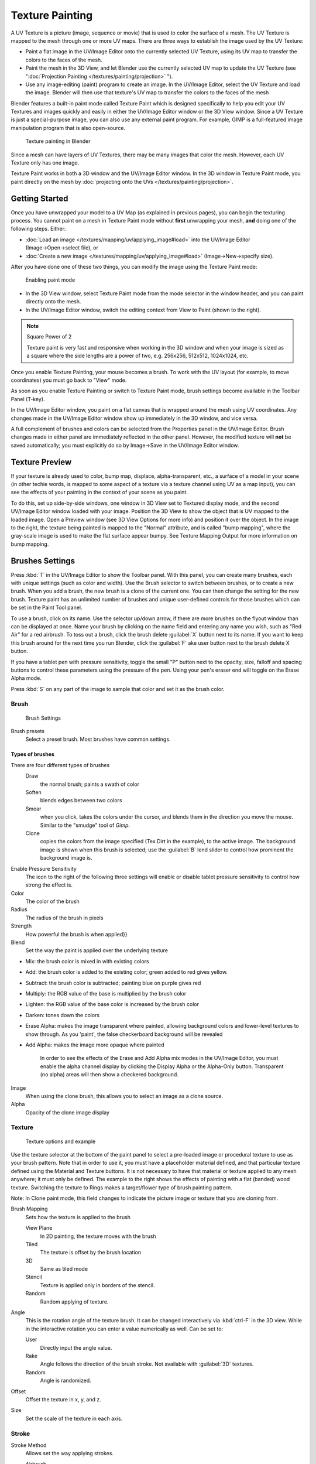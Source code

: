 
..    TODO/Review: {{review|im=examples}} .


Texture Painting
****************

A UV Texture is a picture (image, sequence or movie)
that is used to color the surface of a mesh.
The UV Texture is mapped to the mesh through one or more UV maps.
There are three ways to establish the image used by the UV Texture:


- Paint a flat image in the UV/Image Editor onto the currently selected UV Texture, using its UV map to transfer the colors to the faces of the mesh.
- Paint the mesh in the 3D View, and let Blender use the currently selected UV map to update the UV Texture (see "\ :doc:`Projection Painting </textures/painting/projection>` ").
- Use any image-editing (paint) program to create an image. In the UV/Image Editor, select the UV Texture and load the image. Blender will then use that texture's UV map to transfer the colors to the faces of the mesh

Blender features a built-in paint mode called Texture Paint which is designed specifically to
help you edit your UV Textures and images quickly and easily in either the UV/Image Editor
window or the 3D View window. Since a UV Texture is just a special-purpose image,
you can also use any external paint program. For example,
GIMP is a full-featured image manipulation program that is also open-source.


.. figure:: /images/Doc26-textures-painting.jpg
   :width: 400px
   :figwidth: 400px

   Texture painting in Blender


Since a mesh can have layers of UV Textures, there may be many images that color the mesh.
However, each UV Texture only has one image.

Texture Paint works in both a 3D window and the UV/Image Editor window. In the 3D window in Texture Paint mode, you paint directly on the mesh by :doc:`projecting onto the UVs </textures/painting/projection>`.


Getting Started
===============

Once you have unwrapped your model to a UV Map (as explained in previous pages),
you can begin the texturing process.
You cannot paint on a mesh in Texture Paint mode without **first** unwrapping your mesh,
**and** doing one of the following steps. Either:


- :doc:`Load an image </textures/mapping/uv/applying_image#load>` into the UV/Image Editor (Image→Open→select file), or
- :doc:`Create a new image </textures/mapping/uv/applying_image#load>` (Image→New→specify size).

After you have done one of these two things,
you can modify the image using the Texture Paint mode:


.. figure:: /images/Doc26-textures-painting-paintMode.jpg
   :width: 250px
   :figwidth: 250px

   Enabling paint mode


- In the 3D View window, select Texture Paint mode from the mode selector in the window header, and you can paint directly onto the mesh.
- In the UV/Image Editor window, switch the editing context from View to Paint (shown to the right).


.. note:: Square Power of 2

   Texture paint is very fast and responsive when working in the 3D window and when your image is sized as a square where the side lengths are a power of two, e.g. 256x256, 512x512, 1024x1024, etc.


Once you enable Texture Painting, your mouse becomes a brush. To work with the UV layout
(for example, to move coordinates) you must go back to "View" mode.

As soon as you enable Texture Painting or switch to Texture Paint mode,
brush settings become available in the Toolbar Panel (T-key).

In the UV/Image Editor window,
you paint on a flat canvas that is wrapped around the mesh using UV coordinates.
Any changes made in the UV/Image Editor window show up immediately in the 3D window,
and vice versa.

A full complement of brushes and colors can be selected from the Properties panel in the
UV/Image Editor.
Brush changes made in either panel are immediately reflected in the other panel. However,
the modified texture will **not** be saved automatically;
you must explicitly do so by Image→Save in the UV/Image Editor window.


Texture Preview
===============

If your texture is already used to color, bump map, displace, alpha-transparent, etc.,
a surface of a model in your scene (in other techie words,
is mapped to some aspect of a texture via a texture channel using UV as a map input),
you can see the effects of your painting in the context of your scene as you paint.

To do this, set up side-by-side windows, one window in 3D View set to Textured display mode,
and the second UV/Image Editor window loaded with your image.
Position the 3D View to show the object that is UV mapped to the loaded image.
Open a Preview window (see 3D View Options for more info) and position it over the object.
In the image to the right, the texture being painted is mapped to the "Normal" attribute,
and is called "bump mapping",
where the gray-scale image is used to make the flat surface appear bumpy.
See Texture Mapping Output for more information on bump mapping.


Brushes Settings
================

Press :kbd:`T` in the UV/Image Editor to show the Toolbar panel. With this panel,
you can create many brushes, each with unique settings (such as color and width).
Use the Brush selector to switch between brushes, or to create a new brush.
When you add a brush, the new brush is a clone of the current one.
You can then change the setting for the new brush. Texture paint has an unlimited number of
brushes and unique user-defined controls for those brushes which can be set in the Paint Tool
panel.

To use a brush, click on its name. Use the selector up/down arrow,
if there are more brushes on the flyout window than can be displayed at once.
Name your brush by clicking on the name field and entering any name you wish,
such as "Red Air" for a red airbrush. To toss out a brush,
click the brush delete :guilabel:`X` button next to its name.
If you want to keep this brush around for the next time you run Blender,
click the :guilabel:`F` ake user button next to the brush delete X button.

If you have a tablet pen with pressure sensitivity,
toggle the small "P" button next to the opacity, size,
falloff and spacing buttons to control these parameters using the pressure of the pen.
Using your pen's eraser end will toggle on the Erase Alpha mode.

Press :kbd:`S` on any part of the image to sample that color and set it as the brush
color.


Brush
-----

.. figure:: /images/Doc26-textures-painting-brush.jpg
   :width: 200px
   :figwidth: 200px

   Brush Settings


Brush presets
   Select a preset brush. Most brushes have common settings.


Types of brushes
^^^^^^^^^^^^^^^^

There are four different types of brushes
   Draw
      the normal brush; paints a swath of color

   Soften
      blends edges between two colors

   Smear
      when you click, takes the colors under the cursor, and blends them in the direction you move the mouse. Similar to the "smudge" tool of *Gimp*.

   Clone
      copies the colors from the image specified (Tex.Dirt in the example), to the active image. The background image is shown when this brush is selected; use the :guilabel:`B` lend slider to control how prominent the background image is.

Enable Pressure Sensitivity
   The icon to the right of the following three settings will enable or disable tablet pressure sensitivity to control how strong the effect is.

Color
   The color of the brush

Radius
   The radius of the brush in pixels

Strength
   How powerful the brush is when applied}}

Blend
   Set the way the paint is applied over the underlying texture


- Mix: the brush color is mixed in with existing colors
- Add: the brush color is added to the existing color; green added to red gives yellow.
- Subtract: the brush color is subtracted; painting blue on purple gives red
- Multiply: the RGB value of the base is multiplied by the brush color
- Lighten: the RGB value of the base color is increased by the brush color
- Darken: tones down the colors
- Erase Alpha: makes the image transparent where painted, allowing background colors and lower-level textures to show through. As you 'paint', the false checkerboard background will be revealed
- Add Alpha: makes the image more opaque where painted

   In order to see the effects of the Erase and Add Alpha mix modes in the UV/Image Editor, you must enable the alpha channel display by clicking the Display Alpha or the Alpha-Only button. Transparent (no alpha) areas will then show a checkered background.

Image
   When using the clone brush, this allows you to select an image as a clone source.

Alpha
   Opacity of the clone image display


Texture
-------

.. figure:: /images/Doc26-textures-painting-brushTexture.jpg
   :width: 250px
   :figwidth: 250px

   Texture options and example


Use the texture selector at the bottom of the paint panel to select a pre-loaded image or
procedural texture to use as your brush pattern. Note that in order to use it,
you must have a placeholder material defined,
and that particular texture defined using the Material and Texture buttons.
It is not necessary to have that material or texture applied to any mesh anywhere;
it must only be defined. The example to the right shows the effects of painting with a flat
(banded) wood texture.
Switching the texture to Rings makes a target/flower type of brush painting pattern.

Note: In Clone paint mode,
this field changes to indicate the picture image or texture that you are cloning from.

Brush Mapping
   Sets how the texture is applied to the brush

   View Plane
      In 2D painting, the texture moves with the brush
   Tiled
      The texture is offset by the brush location
   3D
      Same as tiled mode
   Stencil
      Texture is applied only in borders of the stencil.
   Random
      Random applying of texture.

Angle
   This is the rotation angle of the texture brush. It can be changed interactively via :kbd:`ctrl-F` in the 3D view. While in the interactive rotation you can enter a value numerically as well. Can be set to:

   User
      Directly input the angle value.
   Rake
      Angle follows the direction of the brush stroke. Not available with :guilabel:`3D` textures.
   Random
      Angle is randomized.

Offset
   Offset the texture in x, y, and z.

Size
   Set the scale of the texture in each axis.


Stroke
------

Stroke Method
   Allows set the way applying strokes.

   Airbrush
      Flow of the brush continues as long as the mouse click is held, determined by the :guilabel:`Rate` setting. If disabled, the brush only modifies the color when the brush changes its location.

      Rate
         Interval between paints for airbrush

   Space
      Creates brush stroke as a series of dots, whose spacing is determined by the :guilabel:`Spacing` setting.

      Spacing
         Represents the percentage of the brush diameter. Limit brush application to the distance specified by spacing.
   Dots
      Apply paint on each mouse move step
   Jitter
      Jitter the position of the brush while painting

Smooth stroke
   Brush lags behind mouse and follows a smoother path. When enabled, the following become active:

   Radius
      Sets the minimun distance from the last point before stroke continues.
   Factor
      Sets the amount of smoothing.

Input Samples
   Average multiple input samples together to smooth the brush stroke.

Wrap
   wraps your paint to the other side of the image as your brush moves off the OTHER side of the canvas (any side, top/bottom, left/right). Very handy for making seamless textures.


Curve
-----

The paint curve allows you to control the falloff of the brush.
Changing the shape of the curve will make the brush softer or harder.


Paint options
=============

Overlay
-------

Allows you to customize the display of curve and texture that applied to the brush.


Appearance
----------

Allows you to customize the color of the brush radius outline,
as well as specify a custom icon.


Saving
======

If the header menu item Image has an asterisk next to it,
it means that the image has been changed, but not saved. Use the :guilabel:`Image→Save Image`
option to save your work with a different name or overwrite the original image.

.. note:: UV Textures

   Since images used as UV Textures are functionally different from other images,
   you should keep them in a directory separate from other images.


The image format for saving is independent of the format for rendering.
The format for saving a UV image is selected in the header of the Save Image window,
and defaults to PNG (.png).

If Packing is enabled in the window header, or if you manually :guilabel:`Image→Pack Image`,
saving your images to a separate file is not necessary.


Using an External Image Editor
==============================

If you use an external program to edit your UV Texture, you must:


- run that paint program (GIMP, Photoshop, etc.)
- load the image or create a new one
- change the image, and
- re-save it within that program.
- Back in Blender, you reload the image in the UV/Image Editor window.

You want to use an external program if you have teams of people using different programs that
are developing the UV textures,
or if you want to apply any special effects that Texture Paint does not feature,
or if you are much more familiar with your favorite paint program.


